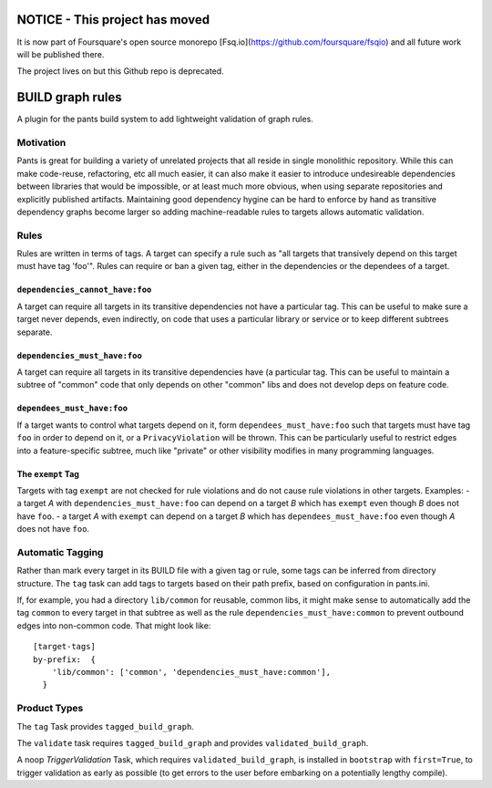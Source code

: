 NOTICE - This project has moved
===============================

It is now part of Foursquare's open source monorepo [Fsq.io](https://github.com/foursquare/fsqio) and all
future work will be published there.

The project lives on but this Github repo is deprecated.


BUILD graph rules
=================

A plugin for the pants build system to add lightweight validation of
graph rules.

Motivation
----------

Pants is great for building a variety of unrelated projects that all
reside in single monolithic repository. While this can make code-reuse,
refactoring, etc all much easier, it can also make it easier to
introduce undesireable dependencies between libraries that would be
impossible, or at least much more obvious, when using separate
repositories and explicitly published artifacts. Maintaining good
dependency hygine can be hard to enforce by hand as transitive
dependency graphs become larger so adding machine-readable rules to
targets allows automatic validation.

Rules
-----

Rules are written in terms of tags. A target can specify a rule such as
"all targets that transively depend on this target must have tag 'foo'".
Rules can require or ban a given tag, either in the dependencies or the
dependees of a target.

``dependencies_cannot_have:foo``
^^^^^^^^^^^^^^^^^^^^^^^^^^^^^^^^

A target can require all targets in its transitive dependencies not have
a particular tag. This can be useful to make sure a target never
depends, even indirectly, on code that uses a particular library or
service or to keep different subtrees separate.

``dependencies_must_have:foo``
^^^^^^^^^^^^^^^^^^^^^^^^^^^^^^

A target can require all targets in its transitive dependencies have (a
particular tag. This can be useful to maintain a subtree of "common"
code that only depends on other "common" libs and does not develop deps
on feature code.

``dependees_must_have:foo``
^^^^^^^^^^^^^^^^^^^^^^^^^^^

If a target wants to control what targets depend on it, form
``dependees_must_have:foo`` such that targets must have tag ``foo`` in
order to depend on it, or a ``PrivacyViolation`` will be thrown. This
can be particularly useful to restrict edges into a feature-specific
subtree, much like "private" or other visibility modifies in many
programming languages.

The ``exempt`` Tag
^^^^^^^^^^^^^^^^^^

Targets with tag ``exempt`` are not checked for rule violations and do
not cause rule violations in other targets. Examples: - a target *A*
with ``dependencies_must_have:foo`` can depend on a target *B* which has
``exempt`` even though *B* does not have ``foo``. - a target *A* with
``exempt`` can depend on a target *B* which has
``dependees_must_have:foo`` even though *A* does not have ``foo``.

Automatic Tagging
-----------------

Rather than mark every target in its BUILD file with a given tag or
rule, some tags can be inferred from directory structure. The ``tag``
task can add tags to targets based on their path prefix, based on
configuration in pants.ini.

If, for example, you had a directory ``lib/common`` for reusable, common
libs, it might make sense to automatically add the tag ``common`` to
every target in that subtree as well as the rule
``dependencies_must_have:common`` to prevent outbound edges into
non-common code. That might look like:

::

    [target-tags]
    by-prefix:  {
        'lib/common': ['common', 'dependencies_must_have:common'],
      }

Product Types
-------------

The ``tag`` Task provides ``tagged_build_graph``.

The ``validate`` task requires ``tagged_build_graph`` and provides
``validated_build_graph``.

A noop *TriggerValidation* Task, which requires
``validated_build_graph``, is installed in ``bootstrap`` with
``first=True``, to trigger validation as early as possible (to get
errors to the user before embarking on a potentially lengthy compile).
